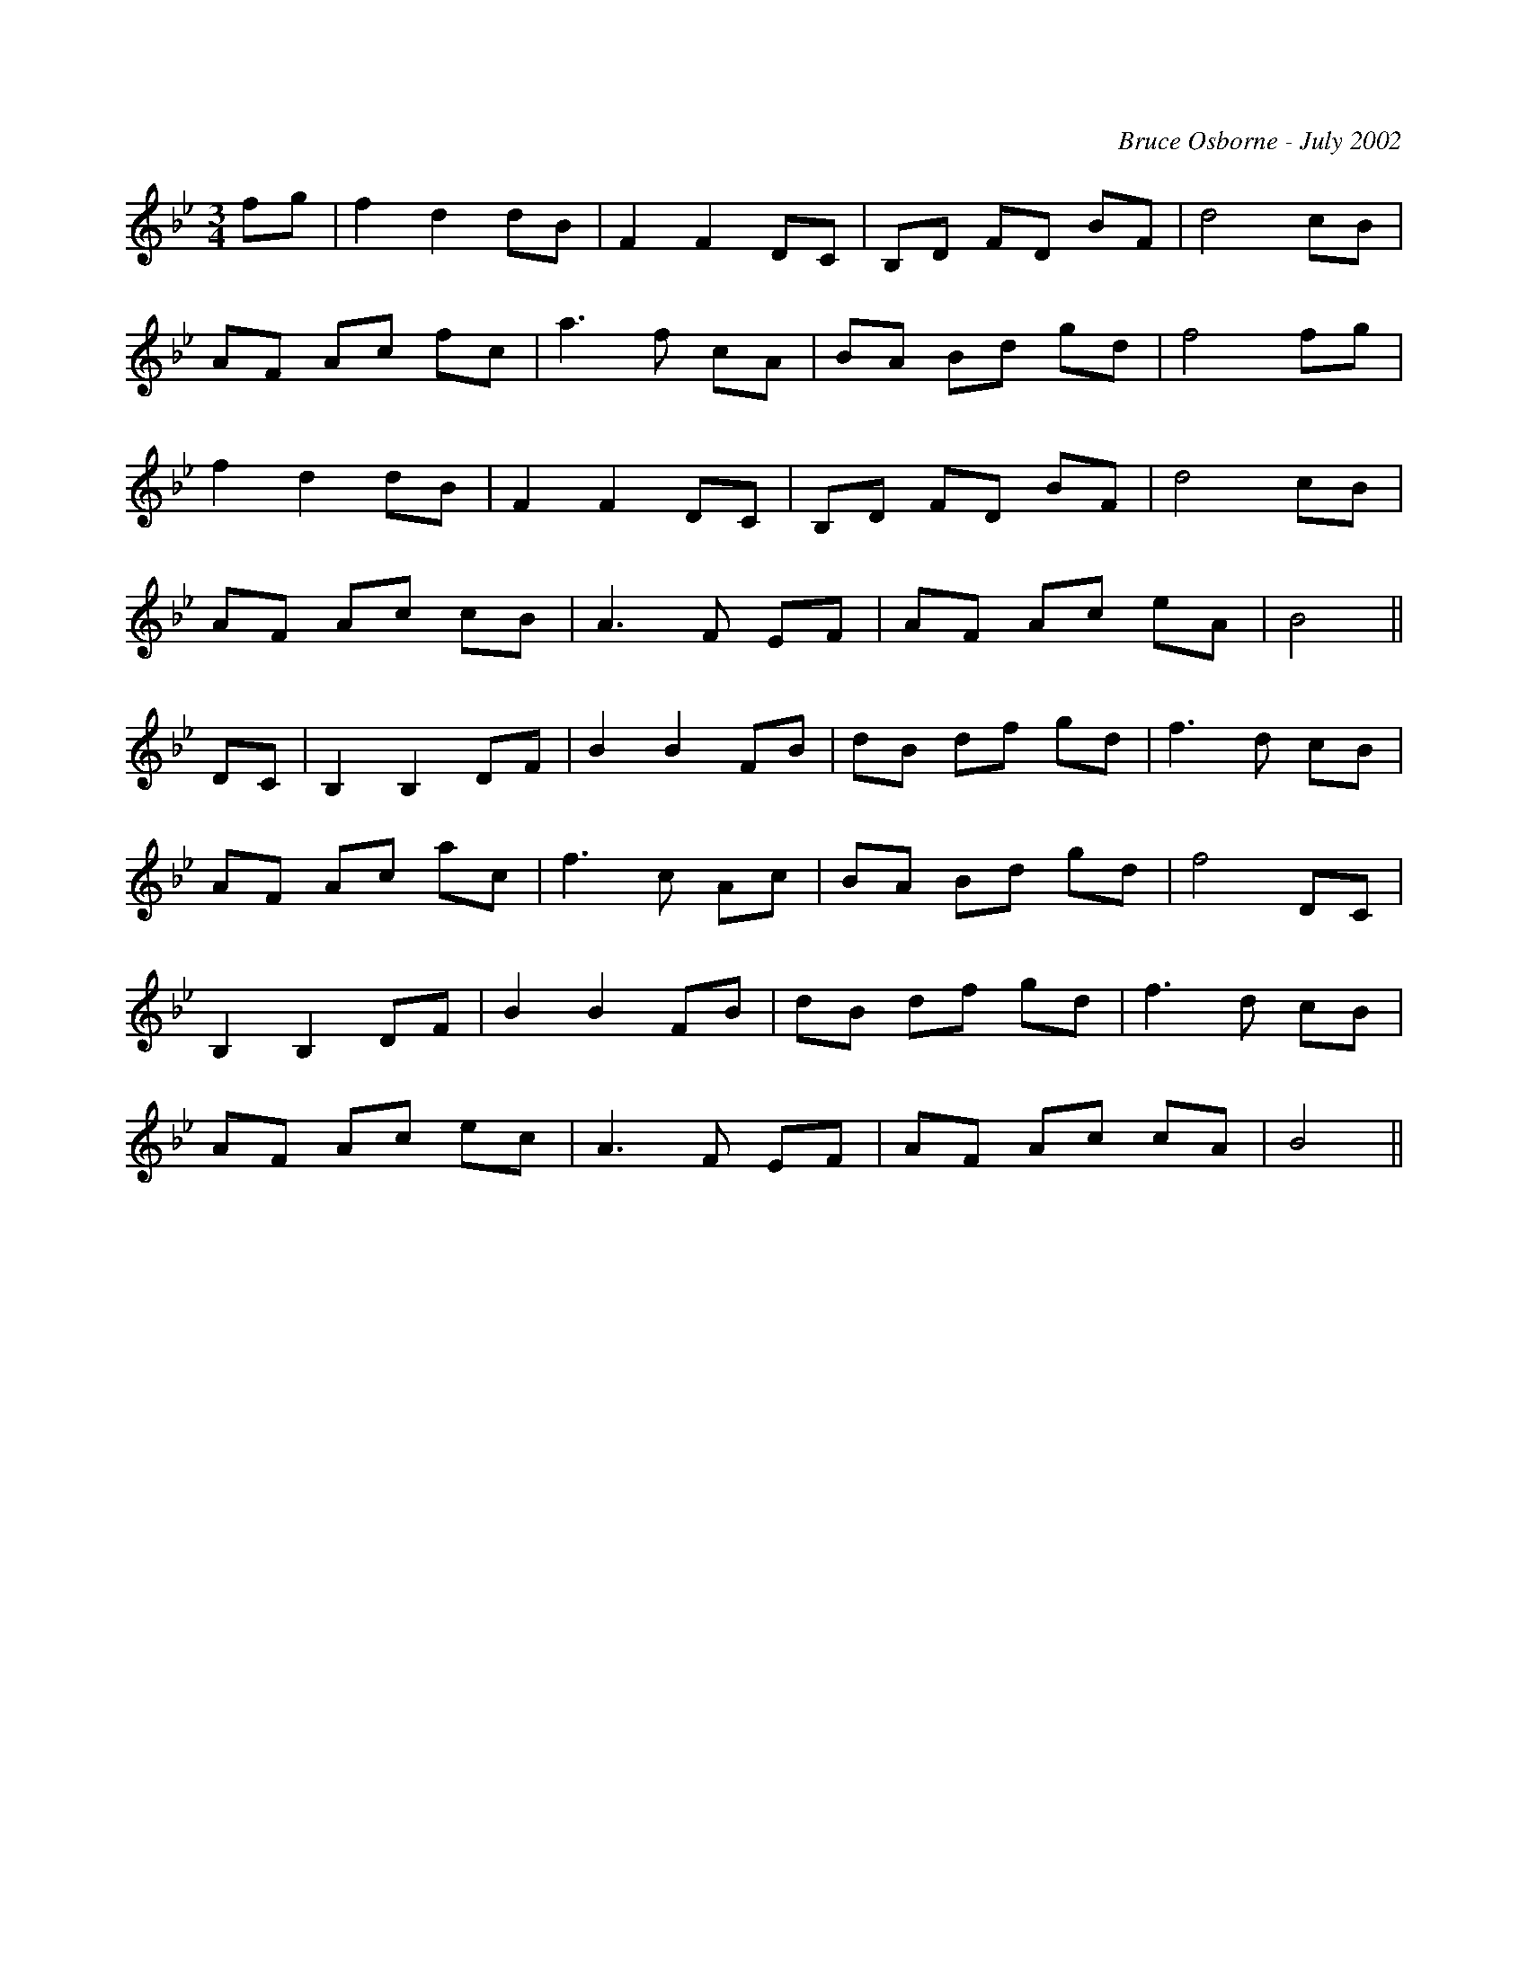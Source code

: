 X:261
T:
R:
C:Bruce Osborne - July 2002
Z:abc by bosborne@kos.net
M:3/4
L:1/8
K:Bb
fg|f2 d2 dB|F2 F2 DC|B,D FD BF|d4 cB|
AF Ac fc|a3 f cA|BA Bd gd|f4 fg|
f2 d2 dB|F2 F2 DC|B,D FD BF|d4 cB|
AF Ac cB|A3 F EF|AF Ac eA|B4||
DC|B,2 B,2 DF|B2 B2 FB|dB df gd|f3 d cB|
AF Ac ac|f3 c Ac|BA Bd gd|f4 DC|
B,2 B,2 DF|B2 B2 FB|dB df gd|f3 d cB|
AF Ac ec|A3 F EF|AF Ac cA|B4||
